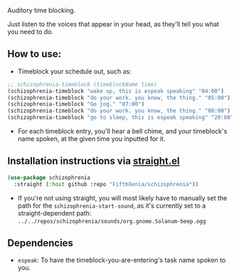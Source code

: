 #+ATTR_ORG: :width 600
[[file:.images/hearing-voices-1488519756.png]]

Auditory time blocking.

Just listen to the voices that appear in your head, as they'll tell you what you need to do.

** How to use:
- Timeblock your schedule out, such as:
#+begin_src emacs-lisp :tangle yes
;; schizophrenia-timeblock (timeblockName time)
(schizophrenia-timeblock "wake up, this is espeak speaking" "04:00")
(schizophrenia-timeblock "do your work. you know, the thing." "05:00")
(schizophrenia-timeblock "Go jog." "07:00")
(schizophrenia-timeblock "do your work. you know, the thing." "08:00")
(schizophrenia-timeblock "go to sleep, this is espeak speaking" "20:00")
#+end_src
- For each timeblock entry, you'll hear a bell chime, and your timeblock's name spoken, at the given time you inputted for it.

** Installation instructions via [[https://github.com/radian-software/straight.el][straight.el]]

#+begin_src emacs-lisp
(use-package schizophrenia
  :straight (:host github :repo "FifthXenia/schizophrenia"))
#+end_src
- If you're not using straight, you will most likely have to manually set the path for the ~schizophrenia-start-sound~, as it's currently set to a straight-dependent path: ~../../repos/schizophrenia/sounds/org.gnome.Solanum-beep.ogg~
** Dependencies
-  ~espeak~: To have the timeblock-you-are-entering's task name spoken to you.
